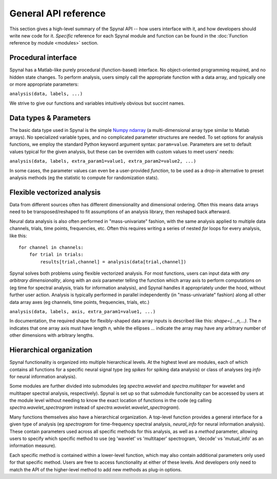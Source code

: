 =====================
General API reference
=====================

This section gives a high-level summary of the Spynal API -- how users interface with it,
and how developers should write new code for it. *Specific* reference for each Spynal module
and function can be found in the :doc:`Function reference by module <modules>` section.

Procedural interface
--------------------
Spynal has a Matlab-like purely procedural (function-based) interface. No object-oriented programming
required, and no hidden state changes. To perform analysis, users simply call the appropriate function
with a data array, and typically one or more appropriate parameters:

``analysis(data, labels, ...)``

We strive to give our functions and variables intuitively obvious but succint names.

Data types & Parameters
-----------------------
The basic data type used in Spynal is the simple `Numpy ndarray <https://numpy.org/doc/stable/reference/generated/numpy.ndarray.html>`_
(a multi-dimensional array type similar to Matlab arrays). No specialized variable types, and no
complicated parameter structures are needed. To set options for analysis functions, we employ the
standard Python keyword argument syntax: ``param=value``. Parameters are set to default values
typical for the given analysis, but these can be overriden with custom values to meet users' needs:

``analysis(data, labels, extra_param1=value1, extra_param2=value2, ...)``

In some cases, the parameter values can even be a user-provided *function*, to be used as a drop-in
alternative to preset analysis methods (eg the statistic to compute for randomization stats).

Flexible vectorized analysis
----------------------------
Data from different sources often has different dimensionality and dimensional ordering.
Often this means data arrays need to be transposed/reshaped to fit assumptions of an analysis
library, then reshaped back afterward.

Neural data analysis is also often performed in "mass-univariate" fashion, with the same analysis
applied to multiple data channels, trials, time points, frequencies, etc. Often this requires
writing a series of nested `for` loops for every analysis, like this::

    for channel in channels:
        for trial in trials:
            results[trial,channel] = analysis(data[trial,channel])

Spynal solves both problems using flexible vectorized analysis. For most functions, users can input
data with *any arbitrary dimensionality*, along with an `axis` parameter telling the function which
array axis to perform computations on (eg time for spectral analysis, trials for information
analysis), and Spynal handles it appropriately under the hood, without further user action. 
Analysis is typically performed in parallel independently (in "mass-univariate" fashion) along all 
other data array axes (eg channels, time points, frequencies, trials, etc.)

``analysis(data, labels, axis, extra_param1=value1, ...)``

In documentation, the required shape for flexibly-shaped data array inputs is described like this:
`shape=(...,n,...)`. The `n` indicates that one array axis must have length `n`, while the 
ellipses `...` indicate the array may have any arbitrary number of other dimensions with
arbitrary lengths.

Hierarchical organization
-------------------------
Spynal functionality is organized into multiple hierarchical levels. At the highest level are
modules, each of which contains all functions for a specific neural signal type (eg `spikes`
for spiking data analysis) or class of analyses (eg `info` for neural information analysis).

Some modules are further divided into submodules (eg `spectra.wavelet` and `spectra.multitaper`
for wavelet and multitaper spectral analysis, respectively). Spynal is set up so that submodule
functionality can be accessed by users at the module level without needing to know the exact
location of functions in the code (eg calling `spectra.wavelet_spectrogram` instead of
`spectra.wavelet.wavelet_spectrogram`).

Many functions themselves also have a hierarchical organization. A top-level function provides
a general interface for a given type of analysis (eg `spectrogram` for time-frequency spectral
analysis, `neural_info` for neural information analysis). These contain parameters used across
all specific methods for this analysis, as well as a `method` parameter, allowing users to
specify which specific method to use (eg 'wavelet' vs 'multitaper' spectrogram, 'decode' vs
'mutual_info' as an information measure).

Each specific method is contained within a lower-level function, which may also contain additional
parameters only used for that specific method. Users are free to access functionality at either of
these levels. And developers only need to match the API of the higher-level method to add new
methods as plug-in options.
